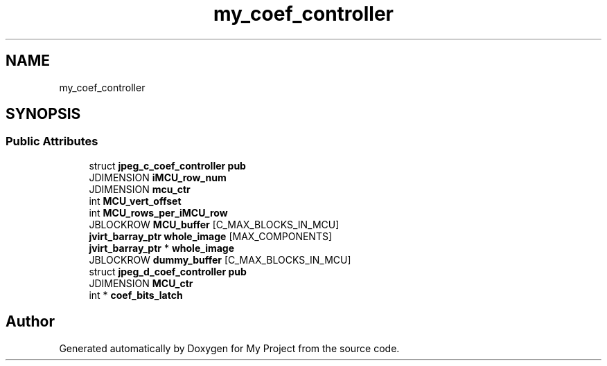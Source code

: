 .TH "my_coef_controller" 3 "Wed Feb 1 2023" "Version Version 0.0" "My Project" \" -*- nroff -*-
.ad l
.nh
.SH NAME
my_coef_controller
.SH SYNOPSIS
.br
.PP
.SS "Public Attributes"

.in +1c
.ti -1c
.RI "struct \fBjpeg_c_coef_controller\fP \fBpub\fP"
.br
.ti -1c
.RI "JDIMENSION \fBiMCU_row_num\fP"
.br
.ti -1c
.RI "JDIMENSION \fBmcu_ctr\fP"
.br
.ti -1c
.RI "int \fBMCU_vert_offset\fP"
.br
.ti -1c
.RI "int \fBMCU_rows_per_iMCU_row\fP"
.br
.ti -1c
.RI "JBLOCKROW \fBMCU_buffer\fP [C_MAX_BLOCKS_IN_MCU]"
.br
.ti -1c
.RI "\fBjvirt_barray_ptr\fP \fBwhole_image\fP [MAX_COMPONENTS]"
.br
.ti -1c
.RI "\fBjvirt_barray_ptr\fP * \fBwhole_image\fP"
.br
.ti -1c
.RI "JBLOCKROW \fBdummy_buffer\fP [C_MAX_BLOCKS_IN_MCU]"
.br
.ti -1c
.RI "struct \fBjpeg_d_coef_controller\fP \fBpub\fP"
.br
.ti -1c
.RI "JDIMENSION \fBMCU_ctr\fP"
.br
.ti -1c
.RI "int * \fBcoef_bits_latch\fP"
.br
.in -1c

.SH "Author"
.PP 
Generated automatically by Doxygen for My Project from the source code\&.
